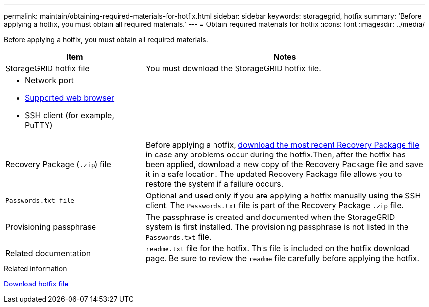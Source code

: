 ---
permalink: maintain/obtaining-required-materials-for-hotfix.html
sidebar: sidebar
keywords: storagegrid, hotfix
summary: 'Before applying a hotfix, you must obtain all required materials.'
---
= Obtain required materials for hotfix
:icons: font
:imagesdir: ../media/

[.lead]
Before applying a hotfix, you must obtain all required materials.

[cols="1a,2a" options="header"]
|===
| Item| Notes
|StorageGRID hotfix file
|You must download the StorageGRID hotfix file.

|* Network port
* link:../admin/web-browser-requirements.html[Supported web browser]
* SSH client (for example, PuTTY)
|

|Recovery Package (`.zip`) file
|Before applying a hotfix, link:downloading-recovery-package.html[download the most recent Recovery Package file] in case any problems occur during the hotfix.Then, after the hotfix has been applied, download a new copy of the Recovery Package file and save it in a safe location. The updated Recovery Package file allows you to restore the system if a failure occurs.

m|Passwords.txt file
|Optional and used only if you are applying a hotfix manually using the SSH client. The `Passwords.txt` file is part of the Recovery Package `.zip` file.

|Provisioning passphrase
|The passphrase is created and documented when the StorageGRID system is first installed. The provisioning passphrase is not listed in the `Passwords.txt` file.

|Related documentation
|`readme.txt` file for the hotfix. This file is included on the hotfix download page. Be sure to review the `readme` file carefully before applying the hotfix.
|===

.Related information

link:downloading-hotfix-file.html[Download hotfix file]
